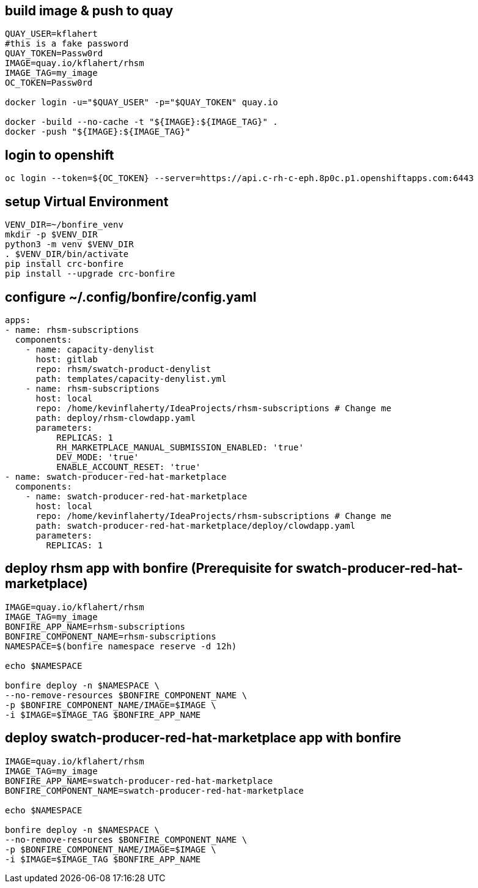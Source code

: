 
== build image & push to quay

[source,bash]
----
QUAY_USER=kflahert
#this is a fake password
QUAY_TOKEN=Passw0rd
IMAGE=quay.io/kflahert/rhsm
IMAGE_TAG=my_image
OC_TOKEN=Passw0rd

docker login -u="$QUAY_USER" -p="$QUAY_TOKEN" quay.io

docker -build --no-cache -t "${IMAGE}:${IMAGE_TAG}" .
docker -push "${IMAGE}:${IMAGE_TAG}"
----

== login to openshift
[source,bash]
----
oc login --token=${OC_TOKEN} --server=https://api.c-rh-c-eph.8p0c.p1.openshiftapps.com:6443
----

== setup Virtual Environment

[source,bash]
----
VENV_DIR=~/bonfire_venv
mkdir -p $VENV_DIR
python3 -m venv $VENV_DIR
. $VENV_DIR/bin/activate
pip install crc-bonfire
pip install --upgrade crc-bonfire
----

== configure ~/.config/bonfire/config.yaml

[source,yaml]
----
apps:
- name: rhsm-subscriptions
  components:
    - name: capacity-denylist
      host: gitlab
      repo: rhsm/swatch-product-denylist
      path: templates/capacity-denylist.yml
    - name: rhsm-subscriptions
      host: local
      repo: /home/kevinflaherty/IdeaProjects/rhsm-subscriptions # Change me
      path: deploy/rhsm-clowdapp.yaml
      parameters:
          REPLICAS: 1
          RH_MARKETPLACE_MANUAL_SUBMISSION_ENABLED: 'true'
          DEV_MODE: 'true'
          ENABLE_ACCOUNT_RESET: 'true'
- name: swatch-producer-red-hat-marketplace
  components:
    - name: swatch-producer-red-hat-marketplace
      host: local
      repo: /home/kevinflaherty/IdeaProjects/rhsm-subscriptions # Change me
      path: swatch-producer-red-hat-marketplace/deploy/clowdapp.yaml
      parameters:
        REPLICAS: 1
----

== deploy rhsm app with bonfire (Prerequisite for swatch-producer-red-hat-marketplace)

[source,bash]
----
IMAGE=quay.io/kflahert/rhsm
IMAGE_TAG=my_image
BONFIRE_APP_NAME=rhsm-subscriptions
BONFIRE_COMPONENT_NAME=rhsm-subscriptions
NAMESPACE=$(bonfire namespace reserve -d 12h)

echo $NAMESPACE

bonfire deploy -n $NAMESPACE \
--no-remove-resources $BONFIRE_COMPONENT_NAME \
-p $BONFIRE_COMPONENT_NAME/IMAGE=$IMAGE \
-i $IMAGE=$IMAGE_TAG $BONFIRE_APP_NAME

----

== deploy swatch-producer-red-hat-marketplace app with bonfire

[source,bash]
----
IMAGE=quay.io/kflahert/rhsm
IMAGE_TAG=my_image
BONFIRE_APP_NAME=swatch-producer-red-hat-marketplace
BONFIRE_COMPONENT_NAME=swatch-producer-red-hat-marketplace

echo $NAMESPACE

bonfire deploy -n $NAMESPACE \
--no-remove-resources $BONFIRE_COMPONENT_NAME \
-p $BONFIRE_COMPONENT_NAME/IMAGE=$IMAGE \
-i $IMAGE=$IMAGE_TAG $BONFIRE_APP_NAME

----


